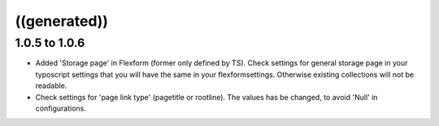 ﻿

.. ==================================================
.. FOR YOUR INFORMATION
.. --------------------------------------------------
.. -*- coding: utf-8 -*- with BOM.

.. ==================================================
.. DEFINE SOME TEXTROLES
.. --------------------------------------------------
.. role::   underline
.. role::   typoscript(code)
.. role::   ts(typoscript)
   :class:  typoscript
.. role::   php(code)


((generated))
^^^^^^^^^^^^^

**1.0.5 to 1.0.6**
""""""""""""""""""

- Added 'Storage page' in Flexform (former only defined by TS). Check
  settings for general storage page in your typoscript settings that you
  will have the same in your flexformsettings. Otherwise existing
  collections will not be readable.

- Check settings for 'page link type' (pagetitle or rootline). The
  values has be changed, to avoid 'Null' in configurations.

